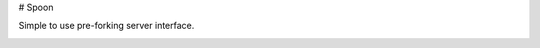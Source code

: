 # Spoon

Simple to use pre-forking server interface.

.. image:: https://travis-ci.org/SpamExperts/spoon.svg?branch=master
  :target: https://travis-ci.org/SpamExperts/spoon
